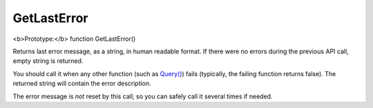 GetLastError
~~~~~~~~~~~~

<b>Prototype:</b> function GetLastError()

Returns last error message, as a string, in human readable format. If
there were no errors during the previous API call, empty string is
returned.

You should call it when any other function (such as
`Query() <../../querying/query.rst>`__) fails (typically, the failing
function returns false). The returned string will contain the error
description.

The error message is *not* reset by this call; so you can safely call it
several times if needed.
